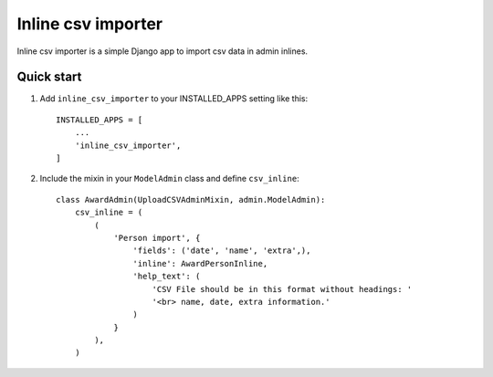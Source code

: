 ===================
Inline csv importer
===================

Inline csv importer is a simple Django app to import csv data in admin inlines.

Quick start
-----------

1. Add ``inline_csv_importer`` to your INSTALLED_APPS setting like this::

    INSTALLED_APPS = [
        ...
        'inline_csv_importer',
    ]

2. Include the mixin in your ``ModelAdmin`` class and define ``csv_inline``::


    class AwardAdmin(UploadCSVAdminMixin, admin.ModelAdmin):
        csv_inline = (
            (
                'Person import', {
                    'fields': ('date', 'name', 'extra',),
                    'inline': AwardPersonInline,
                    'help_text': (
                        'CSV File should be in this format without headings: '
                        '<br> name, date, extra information.'
                    )
                }
            ),
        )

